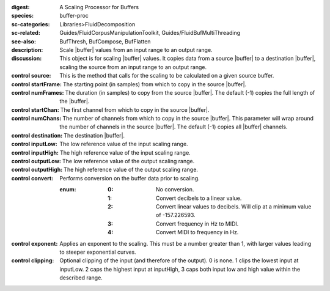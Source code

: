 :digest: A Scaling Processor for Buffers
:species: buffer-proc
:sc-categories: Libraries>FluidDecomposition
:sc-related: Guides/FluidCorpusManipulationToolkit, Guides/FluidBufMultiThreading
:see-also: BufThresh, BufCompose, BufFlatten
:description: Scale |buffer| values from an input range to an output range.
:discussion: This object is for scaling |buffer| values. It copies data from a source |buffer| to a destination |buffer|, scaling the source from an input range to an output range.


:control source:

   This is the method that calls for the scaling to be calculated on a given source buffer.

:control startFrame:

   The starting point (in samples) from which to copy in the source |buffer|.

:control numFrames:

   The duration (in samples) to copy from the source |buffer|. The default (-1) copies the full length of the |buffer|.

:control startChan:

   The first channel from which to copy in the source |buffer|.

:control numChans:

   The number of channels from which to copy in the source |buffer|. This parameter will wrap around the number of channels in the source |buffer|. The default (-1) copies all |buffer| channels.

:control destination:

   The destination |buffer|.

:control inputLow:

   The low reference value of the input scaling range.

:control inputHigh:

   The high reference value of the input scaling range.

:control outputLow:

   The low reference value of the output scaling range.

:control outputHigh:

   The high reference value of the output scaling range.

:control convert:
   Performs conversion on the buffer data prior to scaling.

   :enum:
      :0:
         No conversion.
      
      :1:
         Convert decibels to a linear value.

      :2:
         Convert linear values to decibels. Will clip at a minimum value of -157.226593.

      :3:
         Convert frequency in Hz to MIDI.

      :4:
         Convert MIDI to frequency in Hz.

:control exponent:
   Applies an exponent to the scaling. This must be a number greater than 1, with larger values leading to steeper exponential curves.

:control clipping:

   Optional clipping of the input (and therefore of the output). 0 is none. 1 clips the lowest input at inputLow. 2 caps the highest input at inputHigh, 3 caps both input low and high value within the described range.

